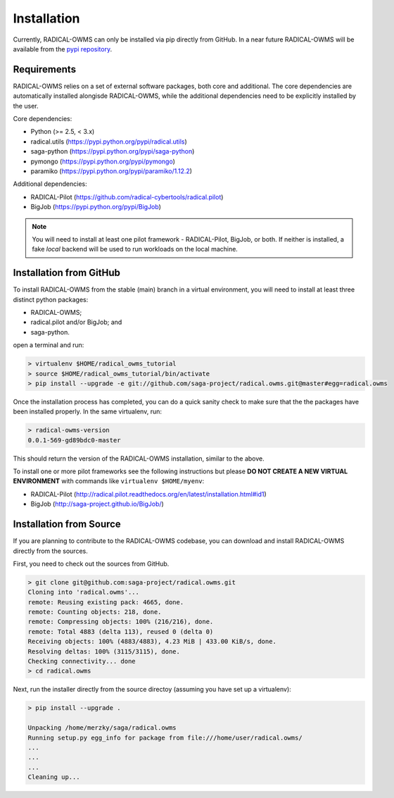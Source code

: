 .. _chapter_installation:

************
Installation
************

Currently, RADICAL-OWMS can only be installed via pip directly from GitHub. In a near
future RADICAL-OWMS will be available from the `pypi repository <https://pypi.python.org/>`_. 


Requirements 
============

RADICAL-OWMS relies on a set of external software packages, both core and additional.
The core dependencies are automatically installed alongisde RADICAL-OWMS, while the additional dependencies need to be explicitly installed by the user.

Core dependencies:

* Python (>= 2.5, < 3.x)
* radical.utils (https://pypi.python.org/pypi/radical.utils)
* saga-python (https://pypi.python.org/pypi/saga-python)
* pymongo (https://pypi.python.org/pypi/pymongo)
* paramiko (https://pypi.python.org/pypi/paramiko/1.12.2)

Additional dependencies:

* RADICAL-Pilot (https://github.com/radical-cybertools/radical.pilot)
* BigJob        (https://pypi.python.org/pypi/BigJob)

.. note:: You will need to install at least one pilot framework - RADICAL-Pilot, BigJob, or both.  If neither is installed, a fake `local` backend will be used to run workloads on the local machine.

.. _installation_from_github:

Installation from GitHub
========================

To install RADICAL-OWMS from the stable (main) branch in a virtual environment, you will need to install at least three distinct python packages:

* RADICAL-OWMS;
* radical.pilot and/or BigJob; and
* saga-python.

open a terminal and run:

.. code-block:: bash

    > virtualenv $HOME/radical_owms_tutorial
    > source $HOME/radical_owms_tutorial/bin/activate
    > pip install --upgrade -e git://github.com/saga-project/radical.owms.git@master#egg=radical.owms

Once the installation process has completed, you can do a quick sanity check to make sure that the the packages have been installed properly. In the same virtualenv, run:

.. code-block:: bash

    > radical-owms-version
    0.0.1-569-gd89bdc0-master

This should return the version of the RADICAL-OWMS installation, similar to the above.

To install one or more pilot frameworks see the following instructions but please **DO NOT CREATE A NEW VIRTUAL ENVIRONMENT** with commands like ``virtualenv $HOME/myenv``:

*  RADICAL-Pilot (http://radical.pilot.readthedocs.org/en/latest/installation.html#id1)
*  BigJob        (http://saga-project.github.io/BigJob/)
    

Installation from Source
========================

If you are planning to contribute to the RADICAL-OWMS codebase, you can download
and install RADICAL-OWMS directly from the sources.

First, you need to check out the sources from GitHub.

.. code-block:: bash

    > git clone git@github.com:saga-project/radical.owms.git
    Cloning into 'radical.owms'...
    remote: Reusing existing pack: 4665, done.
    remote: Counting objects: 218, done.
    remote: Compressing objects: 100% (216/216), done.
    remote: Total 4883 (delta 113), reused 0 (delta 0)
    Receiving objects: 100% (4883/4883), 4.23 MiB | 433.00 KiB/s, done.
    Resolving deltas: 100% (3115/3115), done.
    Checking connectivity... done
    > cd radical.owms

Next, run the installer directly from the source directoy (assuming you have 
set up a virtualenv):

.. code-block:: bash
 
    > pip install --upgrade .

    Unpacking /home/merzky/saga/radical.owms
    Running setup.py egg_info for package from file:///home/user/radical.owms/
    ...
    ...
    ...
    Cleaning up...
